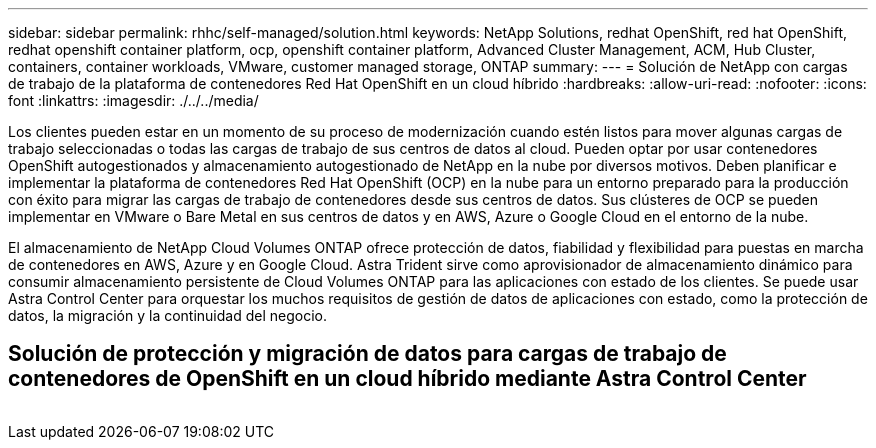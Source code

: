 ---
sidebar: sidebar 
permalink: rhhc/self-managed/solution.html 
keywords: NetApp Solutions, redhat OpenShift, red hat OpenShift, redhat openshift container platform, ocp, openshift container platform, Advanced Cluster Management, ACM, Hub Cluster, containers, container workloads, VMware, customer managed storage, ONTAP 
summary:  
---
= Solución de NetApp con cargas de trabajo de la plataforma de contenedores Red Hat OpenShift en un cloud híbrido
:hardbreaks:
:allow-uri-read: 
:nofooter: 
:icons: font
:linkattrs: 
:imagesdir: ./../../media/


[role="lead"]
Los clientes pueden estar en un momento de su proceso de modernización cuando estén listos para mover algunas cargas de trabajo seleccionadas o todas las cargas de trabajo de sus centros de datos al cloud. Pueden optar por usar contenedores OpenShift autogestionados y almacenamiento autogestionado de NetApp en la nube por diversos motivos. Deben planificar e implementar la plataforma de contenedores Red Hat OpenShift (OCP) en la nube para un entorno preparado para la producción con éxito para migrar las cargas de trabajo de contenedores desde sus centros de datos. Sus clústeres de OCP se pueden implementar en VMware o Bare Metal en sus centros de datos y en AWS, Azure o Google Cloud en el entorno de la nube.

El almacenamiento de NetApp Cloud Volumes ONTAP ofrece protección de datos, fiabilidad y flexibilidad para puestas en marcha de contenedores en AWS, Azure y en Google Cloud. Astra Trident sirve como aprovisionador de almacenamiento dinámico para consumir almacenamiento persistente de Cloud Volumes ONTAP para las aplicaciones con estado de los clientes. Se puede usar Astra Control Center para orquestar los muchos requisitos de gestión de datos de aplicaciones con estado, como la protección de datos, la migración y la continuidad del negocio.



== Solución de protección y migración de datos para cargas de trabajo de contenedores de OpenShift en un cloud híbrido mediante Astra Control Center

image:rhhc-self-managed-aws.png[""]
